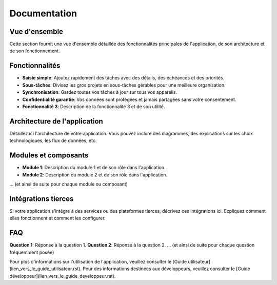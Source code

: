 ==================
Documentation
==================

Vue d'ensemble
--------------

Cette section fournit une vue d'ensemble détaillée des fonctionnalités principales de l'application, de son architecture et de son fonctionnement.

Fonctionnalités
---------------

- **Saisie simple**: Ajoutez rapidement des tâches avec des détails, des échéances et des priorités.
- **Sous-tâches**: Divisez les gros projets en sous-tâches gérables pour une meilleure organisation.
- **Synchronisation**: Gardez toutes vos tâches à jour sur tous vos appareils.
- **Confidentialité garantie**: Vos données sont protégées et jamais partagées sans votre consentement.
- **Fonctionnalité 3**: Description de la fonctionnalité 3 et de son utilité.

Architecture de l'application
-----------------------------

Détaillez ici l'architecture de votre application. Vous pouvez inclure des diagrammes, des explications sur les choix technologiques, les flux de données, etc.

Modules et composants
---------------------

- **Module 1**: Description du module 1 et de son rôle dans l'application.
- **Module 2**: Description du module 2 et de son rôle dans l'application.
... (et ainsi de suite pour chaque module ou composant)

Intégrations tierces
--------------------

Si votre application s'intègre à des services ou des plateformes tierces, décrivez ces intégrations ici. Expliquez comment elles fonctionnent et comment les configurer.

FAQ
---

**Question 1**: Réponse à la question 1.
**Question 2**: Réponse à la question 2.
... (et ainsi de suite pour chaque question fréquemment posée)

Pour plus d'informations sur l'utilisation de l'application, veuillez consulter le [Guide utilisateur](lien_vers_le_guide_utilisateur.rst). Pour des informations destinées aux développeurs, veuillez consulter le [Guide développeur](lien_vers_le_guide_developpeur.rst).
